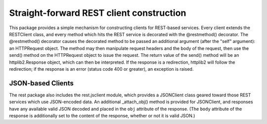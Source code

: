 =========================================
Straight-forward REST client construction
=========================================

This package provides a simple mechanism for constructing clients for
REST-based services.  Every client extends the RESTClient class, and
every method which hits the REST service is decorated with the
@restmethod() decorator.  The @restmethod() decorator causes the
decorated method to be passed an additional argument (after the "self"
argument): an HTTPRequest object.  The method may then manipulate
request headers and the body of the request, then use the send()
method on the HTTPRequest object to issue the request.  The return
value of the send() method will be an httplib2.Response object, which
can then be interpreted.  If the response is a redirection, httplib2
will follow the redirection; if the response is an error (status code
400 or greater), an exception is raised.

JSON-based Clients
==================

The rest package also includes the rest.jsclient module, which
provides a JSONClient class geared toward those REST services which
use JSON-encoded data.  An additional _attach_obj() method is provided
for JSONClient, and responses have any available valid JSON decoded
and placed in the ``obj`` attribute of the response.  (The ``body``
attribute of the response is additionally set to the content of the
response, whether or not it is valid JSON.)
